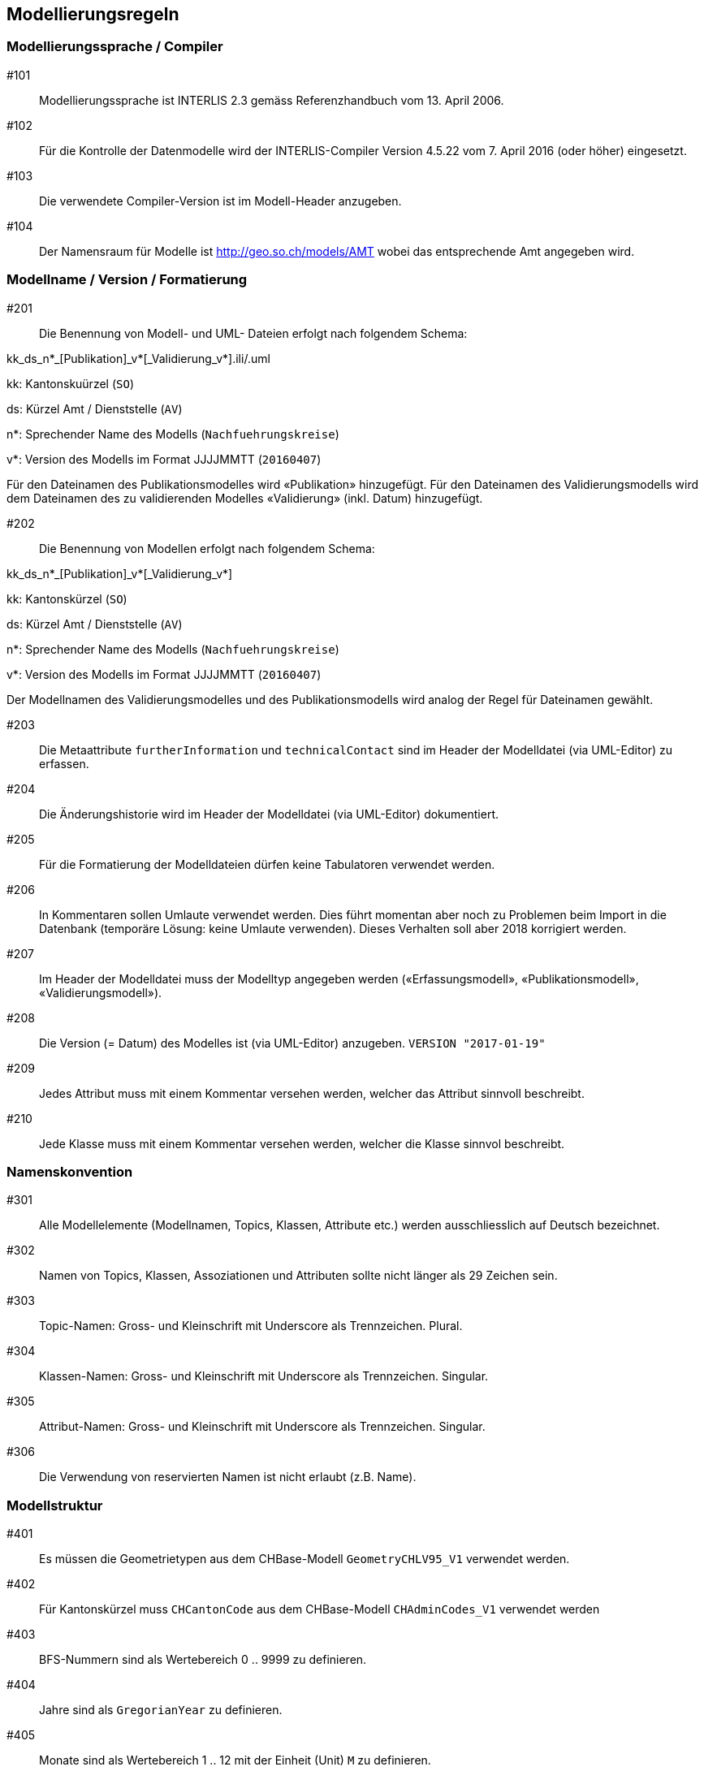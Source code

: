 == Modellierungsregeln

=== Modellierungssprache / Compiler

#101:: Modellierungssprache ist INTERLIS 2.3 gemäss Referenzhandbuch vom 13. April 2006.

#102:: Für die Kontrolle der Datenmodelle wird der INTERLIS-Compiler Version 4.5.22 vom 7. April 2016 (oder höher) eingesetzt.

#103:: Die verwendete Compiler-Version ist im Modell-Header anzugeben.

#104:: Der Namensraum für Modelle ist http://geo.so.ch/models/AMT wobei das entsprechende Amt angegeben wird.


=== Modellname / Version / Formatierung

#201:: Die Benennung von Modell- und UML- Dateien erfolgt nach folgendem Schema:

kk_ds_n*_[Publikation]_v*[_Validierung_v*].ili/.uml

kk: Kantonskuürzel (`SO`)

ds: Kürzel Amt / Dienststelle (`AV`)

n*: Sprechender Name des Modells (`Nachfuehrungskreise`)

v*: Version des Modells im Format JJJJMMTT (`20160407`)

Für den Dateinamen des Publikationsmodelles wird «Publikation» hinzugefügt. Für den Dateinamen des Validierungsmodells wird dem Dateinamen des zu validierenden Modelles «Validierung» (inkl. Datum) hinzugefügt.

#202:: Die Benennung von Modellen erfolgt nach folgendem Schema:

kk_ds_n*_[Publikation]_v*[_Validierung_v*]

kk: Kantonskürzel (`SO`)

ds: Kürzel Amt / Dienststelle (`AV`)

n*: Sprechender Name des Modells (`Nachfuehrungskreise`)

v*: Version des Modells im Format JJJJMMTT (`20160407`)

Der Modellnamen des Validierungsmodelles und des Publikationsmodells wird analog der Regel für Dateinamen gewählt.

#203:: Die Metaattribute `furtherInformation` und `technicalContact` sind im Header der Modelldatei (via UML-Editor) zu erfassen.

#204:: Die Änderungshistorie wird im Header der Modelldatei (via UML-Editor) dokumentiert.

#205:: Für die Formatierung der Modelldateien dürfen keine Tabulatoren verwendet werden.

#206:: In Kommentaren sollen Umlaute verwendet werden. Dies führt momentan aber noch zu Problemen beim Import in die Datenbank (temporäre Lösung: keine Umlaute verwenden). Dieses Verhalten soll aber 2018 korrigiert werden.

#207:: Im Header der Modelldatei muss der Modelltyp angegeben werden («Erfassungsmodell», «Publikationsmodell», «Validierungsmodell»). 

#208:: Die Version (= Datum) des Modelles ist (via UML-Editor) anzugeben. `VERSION "2017-01-19"`

#209:: Jedes Attribut muss mit einem Kommentar versehen werden, welcher das Attribut sinnvoll beschreibt.

#210:: Jede Klasse muss mit einem Kommentar versehen werden, welcher die Klasse sinnvol beschreibt.

=== Namenskonvention

#301:: Alle Modellelemente (Modellnamen, Topics, Klassen, Attribute etc.) werden ausschliesslich auf Deutsch bezeichnet.

#302:: Namen von Topics, Klassen, Assoziationen und Attributen sollte nicht länger als 29 Zeichen sein.

#303:: Topic-Namen: Gross- und Kleinschrift mit Underscore als Trennzeichen. Plural.

#304:: Klassen-Namen: Gross- und Kleinschrift mit Underscore als Trennzeichen. Singular.

#305:: Attribut-Namen: Gross- und Kleinschrift mit Underscore als Trennzeichen. Singular.

#306:: Die Verwendung von reservierten Namen ist nicht erlaubt (z.B. Name).

=== Modellstruktur

#401:: Es müssen die Geometrietypen aus dem CHBase-Modell `GeometryCHLV95_V1` verwendet werden.

#402:: Für Kantonskürzel muss `CHCantonCode` aus dem CHBase-Modell `CHAdminCodes_V1` verwendet werden

#403:: BFS-Nummern sind als Wertebereich 0 .. 9999 zu definieren.

#404:: Jahre sind als `GregorianYear` zu definieren.

#405:: Monate sind als Wertebereich 1 .. 12 mit der Einheit (Unit) `M` zu definieren.

#406:: Daten sind als `XMLDate` zu definieren

=== Einschränkungen zum Gebrauch von INTERLIS 2.3

#501:: Views dürfen nur in Validierungsmodellen verwendet werden.

#502:: Für `TEXT` muss immer eine konkrete Länge angegeben werden.

#503:: Externe Objektkataloge und Codelisten dürfen nicht verwendet werden.

=== Konsistenzbedingungen

#601:: Die Kardinalitäten von Rollen muss erfasst werden.

#602:: UNIQUE-Bedingungen müssen, wo sinnvoll, erfasst werden.

#603:: Als OID muss `INTERLIS.UUIDOID` verwendet werden.

=== Darstellungsinformationen

#701:: Textpositionen werden nur definiert, wenn diese schwer aus den Daten berechnet werden können oder spezielle Anforderungen an die Darstellung bestehen.

#702:: Für Labelorientierungen etc. wird die Einheit `Units.Angle_Degree` verwendet.

=== Allgemeines

#801:: Allgemeiner Grundsatz: Es wird nur die IST-Situation beschrieben. Also weder Archivierung noch Historisierung respektive die dafür benötigten Attribute.



=== Beispielheader

....
INTERLIS 2.3; 
/**  
* !!------------------------------------------------------------------------------
* !! Version    | wer | Änderung 
* !!------------------------------------------------------------------------------
* !! 2015-05-13 | SK  | Modell (v26) für Pilot durch Stefan Keller (SK) erstellt 
* !! 2016-11-11 | SK  | Überarbeitung auf Version 32 (dm_npl_ktso_v32_LV95_ili2.ili)
* !! 2016-11-29 | OJ  | Tech. Review und Finalisierung durch Oliver Jeker (AGI)
* !! 2017-01-05 | OJ  | Korrektur Beziehungsrollennamen = Klassennamen
* !! 2017-09-01 | al  | - Lockerung der Beziehung Dokument <-> Geometrie
* !!            |     | - NP_Typ_Kanton_Grundnutzung mit N134 ergänzt
* !!            |     | - NP_Typ_Kanton_Ueberlagernd_Flaeche mit N812,N813 und
* !!            |     |   N820-823 ergänzt
* !!            |     | - Rechtschreibung bei Ueberbauungsziffer
* !!            |     | - Modell mit Beschreibung ergänzt
* !! 2017-09-15 | al  | OID AS INTERLIS.UUIDOID wieder eingefügt
* !! 2017-11-18 | sz  | - OID AS INTERLIS.UUIDOID für sämtliche Klassen
* !!            |     | - Zusätzliche Assoziation Geometrie <-> Dokument gelöscht
* !!            |     | - Klasse Plandokument gelöscht
* !!==============================================================================
*/
!!@ technicalContact = "mailto:agi@bd.so.ch"; 
!!@ furtherInformation = "http://geo.so.ch/handbuch/nutzungsplanung"; 
MODEL SO_ARP_Nutzungsplanung_20171118(de) 
  AT "http://geo.so.ch/models/ARP" 
  VERSION "2017-11-18" = 

END SO_ARP_Nutzungsplanung_20171118.
....
